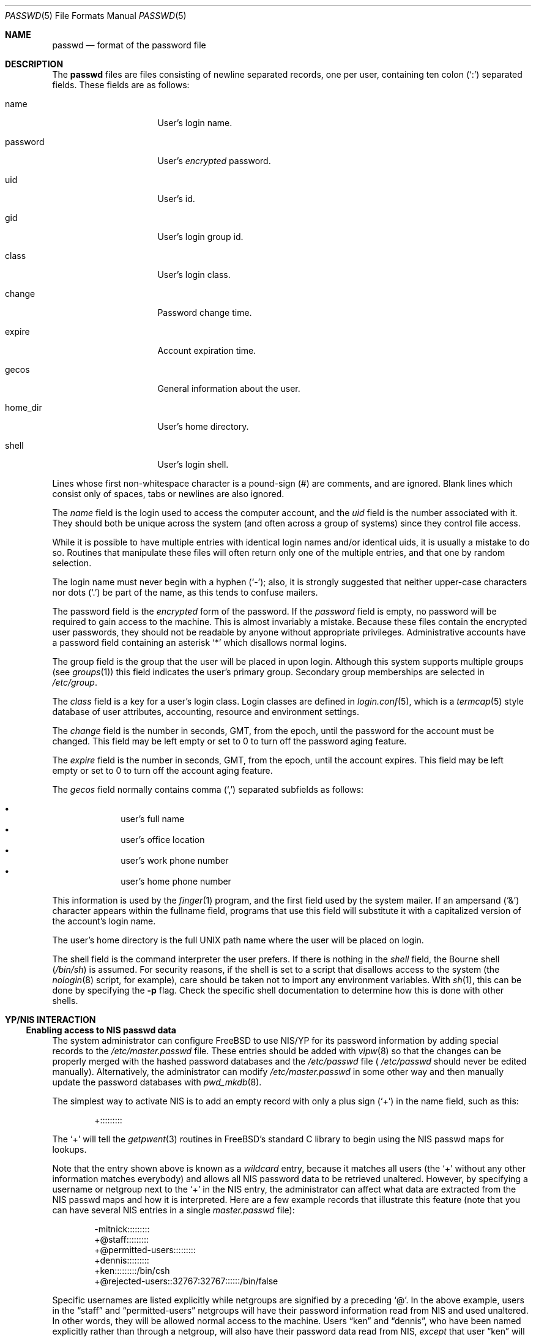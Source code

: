 .\" Copyright (c) 1988, 1991, 1993
.\"	The Regents of the University of California.  All rights reserved.
.\"
.\" Redistribution and use in source and binary forms, with or without
.\" modification, are permitted provided that the following conditions
.\" are met:
.\" 1. Redistributions of source code must retain the above copyright
.\"    notice, this list of conditions and the following disclaimer.
.\" 2. Redistributions in binary form must reproduce the above copyright
.\"    notice, this list of conditions and the following disclaimer in the
.\"    documentation and/or other materials provided with the distribution.
.\" 3. All advertising materials mentioning features or use of this software
.\"    must display the following acknowledgement:
.\"	This product includes software developed by the University of
.\"	California, Berkeley and its contributors.
.\" 4. Neither the name of the University nor the names of its contributors
.\"    may be used to endorse or promote products derived from this software
.\"    without specific prior written permission.
.\"
.\" THIS SOFTWARE IS PROVIDED BY THE REGENTS AND CONTRIBUTORS ``AS IS'' AND
.\" ANY EXPRESS OR IMPLIED WARRANTIES, INCLUDING, BUT NOT LIMITED TO, THE
.\" IMPLIED WARRANTIES OF MERCHANTABILITY AND FITNESS FOR A PARTICULAR PURPOSE
.\" ARE DISCLAIMED.  IN NO EVENT SHALL THE REGENTS OR CONTRIBUTORS BE LIABLE
.\" FOR ANY DIRECT, INDIRECT, INCIDENTAL, SPECIAL, EXEMPLARY, OR CONSEQUENTIAL
.\" DAMAGES (INCLUDING, BUT NOT LIMITED TO, PROCUREMENT OF SUBSTITUTE GOODS
.\" OR SERVICES; LOSS OF USE, DATA, OR PROFITS; OR BUSINESS INTERRUPTION)
.\" HOWEVER CAUSED AND ON ANY THEORY OF LIABILITY, WHETHER IN CONTRACT, STRICT
.\" LIABILITY, OR TORT (INCLUDING NEGLIGENCE OR OTHERWISE) ARISING IN ANY WAY
.\" OUT OF THE USE OF THIS SOFTWARE, EVEN IF ADVISED OF THE POSSIBILITY OF
.\" SUCH DAMAGE.
.\"
.\"     From: @(#)passwd.5	8.1 (Berkeley) 6/5/93
.\" $FreeBSD: src/share/man/man5/passwd.5,v 1.26.2.5 2002/02/01 15:51:18 ru Exp $
.\" $DragonFly: src/share/man/man5/passwd.5,v 1.2 2003/06/17 04:37:00 dillon Exp $
.\"
.Dd September 29, 1994
.Dt PASSWD 5
.Os
.Sh NAME
.Nm passwd
.Nd format of the password file
.Sh DESCRIPTION
The
.Nm
files are files consisting of newline separated records, one per user,
containing ten colon
.Pq Ql \&:
separated fields.  These fields are as
follows:
.Pp
.Bl -tag -width password -offset indent
.It name
User's login name.
.It password
User's
.Em encrypted
password.
.It uid
User's id.
.It gid
User's login group id.
.It class
User's login class.
.It change
Password change time.
.It expire
Account expiration time.
.It gecos
General information about the user.
.It home_dir
User's home directory.
.It shell
User's login shell.
.El
.Pp
Lines whose first non-whitespace character is a pound-sign (#)
are comments, and are ignored.  Blank lines which consist
only of spaces, tabs or newlines are also ignored.
.Pp
The
.Ar name
field is the login used to access the computer account, and the
.Ar uid
field is the number associated with it.  They should both be unique
across the system (and often across a group of systems) since they
control file access.
.Pp
While it is possible to have multiple entries with identical login names
and/or identical uids, it is usually a mistake to do so.  Routines
that manipulate these files will often return only one of the multiple
entries, and that one by random selection.
.Pp
The login name must never begin with a hyphen
.Pq Ql \&- ;
also, it is strongly
suggested that neither upper-case characters nor dots
.Pq Ql \&.
be part
of the name, as this tends to confuse mailers.
.Pp
The password field is the
.Em encrypted
form of the password.
If the
.Ar password
field is empty, no password will be required to gain access to the
machine.  This is almost invariably a mistake.
Because these files contain the encrypted user passwords, they should
not be readable by anyone without appropriate privileges.
Administrative accounts have a password field containing an asterisk
.Ql \&*
which disallows normal logins.
.Pp
The group field is the group that the user will be placed in upon login.
Although this system supports multiple groups (see
.Xr groups 1 )
this field indicates the user's primary group.
Secondary group memberships are selected in
.Pa /etc/group .
.Pp
The
.Ar class
field is a key for a user's login class.
Login classes are defined in
.Xr login.conf 5 ,
which is a
.Xr termcap 5
style database of user attributes, accounting, resource and
environment settings.
.Pp
The
.Ar change
field is the number in seconds,
.Dv GMT ,
from the epoch, until the
password for the account must be changed.
This field may be left empty or set to 0 to turn off the
password aging feature.
.Pp
The
.Ar expire
field is the number in seconds,
.Dv GMT ,
from the epoch, until the
account expires.
This field may be left empty or set to 0 to turn off the account
aging feature.
.Pp
The
.Ar gecos
field normally contains comma
.Pq Ql \&,
separated subfields as follows:
.Pp
.Bl -bullet -compact -offset indent
.It
user's full name
.It
user's office location
.It
user's work phone number
.It
user's home phone number
.El
.Pp
This information is used by the
.Xr finger 1
program, and the first field used by the system mailer.
If an ampersand
.Pq Ql \&&
character appears within the fullname field, programs that
use this field will substitute it with a capitalized version
of the account's login name.
.Pp
The user's home directory is the full
.Tn UNIX
path name where the user
will be placed on login.
.Pp
The shell field is the command interpreter the user prefers.
If there is nothing in the
.Ar shell
field, the Bourne shell
.Pq Pa /bin/sh
is assumed.
For security reasons, if the shell is set to a script that disallows
access to the system (the
.Xr nologin 8
script, for example), care should be taken not to import any environment
variables.  With
.Xr sh 1 ,
this can be done by specifying the
.Fl p
flag.
Check the specific shell documentation to determine how this is
done with other shells.
.Sh YP/NIS INTERACTION
.Ss Enabling access to NIS passwd data
The system administrator can configure
.Tn FreeBSD
to use NIS/YP for
its password information by adding special records to the
.Pa /etc/master.passwd
file.
These entries should be added with
.Xr vipw 8
so that the changes can be properly merged with the hashed
password databases and the
.Pa /etc/passwd
file (
.Pa /etc/passwd
should never be edited manually). Alternatively, the administrator
can modify
.Pa /etc/master.passwd
in some other way and then manually update the password databases with
.Xr pwd_mkdb 8 .
.Pp
The simplest way to activate NIS is to add an empty record
with only a plus sign
.Pq Ql \&+
in the name field, such as this:
.Bd -literal -offset indent
+:::::::::

.Ed
The
.Ql \&+
will tell the
.Xr getpwent 3
routines in
.Tn FreeBSD Ns 's
standard C library to begin using the NIS passwd maps
for lookups.
.Pp
Note that the entry shown above is known as a
.Em wildcard
entry, because it matches all users (the
.Ql \&+
without any other information
matches everybody) and allows all NIS password data to be retrieved
unaltered.
However, by
specifying a username or netgroup next to the
.Ql \&+
in the NIS
entry, the administrator can affect what data are extracted from the
NIS passwd maps and how it is interpreted.
Here are a few example
records that illustrate this feature (note that you can have several
NIS entries in a single
.Pa master.passwd
file):
.Bd -literal -offset indent
-mitnick:::::::::
+@staff:::::::::
+@permitted-users:::::::::
+dennis:::::::::
+ken:::::::::/bin/csh
+@rejected-users::32767:32767::::::/bin/false

.Ed
Specific usernames are listed explicitly while netgroups are signified
by a preceding
.Ql \&@ .
In the above example, users in the
.Dq staff
and
.Dq permitted-users
netgroups will have their password information
read from NIS and used unaltered.
In other words, they will be allowed
normal access to the machine.
Users
.Dq ken
and
.Dq dennis ,
who have
been named explicitly rather than through a netgroup, will also have
their password data read from NIS,
.Em except
that user
.Dq ken
will have his shell remapped to
.Pa /bin/csh .
This means that value for his shell specified in the NIS password map
will be overridden by the value specified in the special NIS entry in
the local
.Pa master.passwd
file.
User
.Dq ken
may have been assigned the csh shell because his
NIS password entry specified a different shell that may not be
installed on the client machine for political or technical reasons.
Meanwhile, users in the
.Dq rejected-users
netgroup are prevented
from logging in because their UIDs, GIDs and shells have been overridden
with invalid values.
.Pp
User
.Dq mitnick
will be be ignored entirely because his entry is
specified with a
.Ql \&-
instead of a
.Ql \&+ .
A minus entry can be used
to block out certain NIS password entries completely; users whose
password data has been excluded in this way are not recognized by
the system at all.
(Any overrides specified with minus entries are
also ignored since there is no point in processing override information
for a user that the system isn't going to recognize in the first place.)
In general, a minus entry is used to specifically exclude a user
who might otherwise be granted access because he happens to be a
member of an authorized netgroup.
For example, if
.Dq mitnick
is
a member of the
.Dq permitted-users
netgroup and must, for whatever
the reason, be permitted to remain in that netgroup (possibly to
retain access to other machines within the domain), the administrator
can still deny him access to a particular system with a minus entry.
Also, it is sometimes easier to explicitly list those users who are not
allowed access rather than generate a possibly complicated list of
users who are allowed access and omit the rest.
.Pp
Note that the plus and minus entries are evaluated in order from
first to last with the first match taking precedence.
This means
the system will only use the first entry that matches a particular user.
If, using the same example, there is a user
.Dq foo
who is a member of both the
.Dq staff
netgroup and the
.Dq rejected-users
netgroup, he will be admitted to
the system because the above example lists the entry for
.Dq staff
before the entry for
.Dq rejected-users .
If the order were reversed,
user
.Dq foo
would be flagged as a
.Dq rejected-user
instead and denied access.
.Pp
Lastly, any NIS password database records that do not match against
at least one of the users or netgroups specified by the NIS access
entries in the
.Pa /etc/master.passwd
file will be ignored (along with any users specified using minus
entries). In our example shown above, we do not have a wildcard
entry at the end of the list; therefore, the system will not recognize
anyone except
.Dq ken ,
.Dq dennis ,
the
.Dq staff
netgroup, and the
.Dq permitted-users
netgroup as authorized users.
The
.Dq rejected-users
netgroup will
be recognized but all members will have their shells remapped and
therefore be denied access.
All other NIS password records
will be ignored.
The administrator may add a wildcard entry to the
end of the list such as:
.Bd -literal -offset indent
+:::::::::/sbin/nologin

.Ed
This entry acts as a catch-all for all users that don't match against
any of the other entries.
This technique is sometimes useful when it is
desirable to have the system be able to recognize all users in a
particular NIS domain without necessarily granting them login access.
See the description of the shell field regarding security concerns when using
a shell script as the login shell.
.Pp
The primary use of this
.Pa override
feature is to permit the administrator
to enforce access restrictions on NIS client systems.
Users can be
granted access to one group of machines and denied access to other
machines simply by adding or removing them from a particular netgroup.
Since the netgroup database can also be accessed via NIS, this allows
access restrictions to be administered from a single location, namely
the NIS master server; once a host's access list has been set in
.Pa /etc/master.passwd ,
it need not be modified again unless new netgroups are created.
.Sh NOTES
.Ss Shadow passwords through NIS
.Tn FreeBSD
uses a shadow password scheme: users' encrypted passwords
are stored only in
.Pa /etc/master.passwd
and
.Pa /etc/spwd.db ,
which are readable and writable only by the superuser.
This is done
to prevent users from running the encrypted passwords through
password-guessing programs and gaining unauthorized access to
other users' accounts.
NIS does not support a standard means of
password shadowing, which implies that placing your password data
into the NIS passwd maps totally defeats the security of
.Tn FreeBSD Ns 's
password shadowing system.
.Pp
.Tn FreeBSD
provides a few special features to help get around this
problem.
It is possible to implement password shadowing between
.Tn FreeBSD
NIS clients and
.Tn FreeBSD
NIS servers.
The
.Xr getpwent 3
routines will search for a
.Pa master.passwd.byname
and
.Pa master.passwd.byuid
maps which should contain the same data found in the
.Pa /etc/master.passwd
file.
If the maps exist,
.Tn FreeBSD
will attempt to use them for user
authentication instead of the standard
.Pa passwd.byname
and
.Pa passwd.byuid
maps.
.Tn FreeBSD Ns 's
.Xr ypserv 8
will also check client requests to make sure they originate on a
privileged port.
Since only the superuser is allowed to bind to
a privileged port, the server can tell if the requesting user
is the superuser; all requests from non-privileged users to access
the
.Pa master.passwd
maps will be refused.
Since all user authentication programs run
with superuser privilege, they should have the required access to
users' encrypted password data while normal users will only
be allowed access to the standard
.Pa passwd
maps which contain no password information.
.Pp
Note that this feature cannot be used in an environment with
.No non- Ns Tn FreeBSD
systems.
Note also that a truly determined user with
unrestricted access to your network could still compromise the
.Pa master.passwd
maps.
.Ss UID and GID remapping with NIS overrides
Unlike
.Tn SunOS
and other operating systems that use Sun's NIS code,
.Tn FreeBSD
allows the user to override
.Pa all
of the fields in a user's NIS
.Pa passwd
entry.
For example, consider the following
.Pa /etc/master.passwd
entry:
.Bd -literal -offset indent
+@foo-users:???:666:666:0:0:0:Bogus user:/home/bogus:/bin/bogus

.Ed
This entry will cause all users in the `foo-users' netgroup to
have
.Pa all
of their password information overridden, including UIDs,
GIDs and passwords.
The result is that all `foo-users' will be
locked out of the system, since their passwords will be remapped
to invalid values.
.Pp
This is important to remember because most people are accustomed to
using an NIS wildcard entry that looks like this:
.Bd -literal -offset indent
+:*:0:0:::

.Ed
This often leads to new
.Tn FreeBSD
administrators choosing NIS entries for their
.Pa master.passwd
files that look like this:
.Bd -literal -offset indent
+:*:0:0::::::

.Ed
Or worse, this
.Bd -literal -offset indent
+::0:0::::::

.Ed
.Sy DO _NOT_ PUT ENTRIES LIKE THIS IN YOUR
.Pa master.passwd
.Sy FILE!!
The first tells
.Tn FreeBSD
to remap all passwords to
.Ql \&*
(which
will prevent anybody from logging in) and to remap all UIDs and GIDs
to 0 (which will make everybody appear to be the superuser). The
second case just maps all UIDs and GIDs to 0, which means that
all users will appear to be root!
.Pp
.Ss Compatibility of NIS override evaluation
When Sun originally added NIS support to their
.Xr getpwent 3
routines, they took into account the fact that the
.Tn SunOS
password
.Pa /etc/passwd
file is in plain
.Tn ASCII
format.
The
.Tn SunOS
documentation claims that
adding a
.Ql \&+
entry to the password file causes the contents of
the NIS password database to be
.Dq inserted
at the position in the file where the
.Ql \&+
entry appears.
If, for example, the
administrator places a
.Ql \&+::::::
entry in the middle of
.Pa /etc/passwd ,
then the entire contents of the NIS password map would appear
as though it had been copied into the middle of the password
file.
If the administrator places
.Ql \&+::::::
entries at both the middle and the end of
.Pa /etc/passwd ,
then the NIS password map would appear twice: once in the middle
of the file and once at the end.
(By using override entries
instead of simple wildcards, other combinations could be achieved.)
.Pp
By contrast,
.Fx
does not have a single
.Tn ASCII
password file: it
has a hashed password database.
This database does not have an
easily-defined beginning, middle or end, which makes it very hard
to design a scheme that is 100% compatible with
.Tn SunOS .
For example,
the
.Fn getpwnam
and
.Fn getpwuid
functions in
.Tn FreeBSD
are designed to do direct queries to the
hash database rather than a linear search.
This approach is faster
on systems where the password database is large.
However, when
using direct database queries, the system does not know or care
about the order of the original password file, and therefore
it cannot easily apply the same override logic used by
.Tn SunOS .
.Pp
Instead,
.Tn FreeBSD
groups all the NIS override entries together
and constructs a filter out of them.
Each NIS password entry
is compared against the override filter exactly once and
treated accordingly: if the filter allows the entry through
unaltered, it's treated unaltered; if the filter calls for remapping
of fields, then fields are remapped; if the filter calls for
explicit exclusion (i.e., the entry matches a
.Ql \&-
override), the entry is ignored; if the entry doesn't match against any
of the filter specifications, it's discarded.
.Pp
Again, note that the NIS
.Ql \&+
and
.Ql \&-
entries themselves are handled in the order in which they were specified
in the
.Pa /etc/master.passwd
file, since doing otherwise would lead to unpredictable behavior.
.Pp
The end result is that
.Tn FreeBSD Ns 's
provides a very close approximation
of
.Tn SunOS Ns 's
behavior while maintaining the database paradigm, though the
.Xr getpwent 3
functions do behave somewhat differently from their
.Tn SunOS
counterparts.
The primary differences are:
.Bl -bullet -offset indent
.It
Each NIS password map record can be mapped into the password
local password space only once.
.It
The placement of the NIS
.Ql \&+
and
.Ql \&-
entries does not necessarily
affect where NIS password records will be mapped into
the password space.
.El
.Pp
In 99% of all
.Tn FreeBSD
configurations, NIS client behavior will be
indistinguishable from that of
.Tn SunOS
or other similar systems.
Even
so, users should be aware of these architectural differences.
.Pp
.Ss Using groups instead of netgroups for NIS overrides
.Tn FreeBSD
offers the capability to do override matching based on
user groups rather than netgroups.
If, for example, an NIS entry
is specified as:
.Bd -literal -offset indent
+@operator:::::::::

.Ed
the system will first try to match users against a netgroup called
.Ql operator .
If an
.Ql operator
netgroup doesn't exist, the system
will try to match users against the normal
.Ql operator
group instead.
.Ss Changes in behavior from older versions of FreeBSD
There have been several bug fixes and improvements in
.Tn FreeBSD Ns 's
NIS/YP handling, some of which have caused changes in behavior.
While the behavior changes are generally positive, it is important
that users and system administrators be aware of them:
.Bl -enum -offset indent
.It
In versions prior to 2.0.5, reverse lookups (i.e. using
.Fn getpwuid )
would not have overrides applied, which is to say that it
was possible for
.Fn getpwuid
to return a login name that
.Fn getpwnam
would not recognize.
This has been fixed: overrides specified
in
.Pa /etc/master.passwd
now apply to all
.Xr getpwent 3
functions.
.It
Prior to
.Fx 2.0.5 ,
netgroup overrides did not work at
all, largely because
.Tn FreeBSD
did not have support for reading
netgroups through NIS.
Again, this has been fixed, and
netgroups can be specified just as in
.Tn SunOS
and similar NIS-capable
systems.
.It
.Tn FreeBSD
now has NIS server capabilities and supports the use
of
.Pa master.passwd
NIS maps in addition to the standard Sixth Edition format
.Pa passwd
maps.
This means that you can specify change, expiration and class
information through NIS, provided you use a
.Tn FreeBSD
system as
the NIS server.
.El
.Sh FILES
.Bl -tag -width /etc/master.passwd -compact
.It Pa /etc/passwd
.Tn ASCII
password file, with passwords removed
.It Pa /etc/pwd.db
.Xr db 3 -format
password database, with passwords removed
.It Pa /etc/master.passwd
.Tn ASCII
password file, with passwords intact
.It Pa /etc/spwd.db
.Xr db 3 -format
password database, with passwords intact
.El
.Sh SEE ALSO
.Xr chpass 1 ,
.Xr login 1 ,
.Xr passwd 1 ,
.Xr getpwent 3 ,
.Xr login_getclass 3 ,
.Xr login.conf 5 ,
.Xr adduser 8 ,
.Xr pw 8 ,
.Xr pwd_mkdb 8 ,
.Xr vipw 8 ,
.Xr yp 8
.Sh BUGS
User information should (and eventually will) be stored elsewhere.
.Pp
The YP/NIS password database makes encrypted passwords visible to
ordinary users, thus making password cracking easier unless you use
shadow passwords with the
.Pa master.passwd
maps and
.Tn FreeBSD Ns 's
.Xr ypserv 8
server.
.Pp
Unless you're using
.Tn FreeBSD Ns 's
.Xr ypserv 8 ,
which supports the use of
.Pa master.passwd
type maps,
the YP/NIS password database will be in old-style (Sixth Edition) format,
which means that site-wide values for user login class, password
expiration date, and other fields present in the current format
will not be available when a
.Tn FreeBSD
system is used as a client with
a standard NIS server.
.Sh COMPATIBILITY
The password file format has changed since
.Bx 4.3 .
The following awk script can be used to convert your old-style password
file into a new style password file.
The additional fields
.Dq class ,
.Dq change
and
.Dq expire
are added, but are turned off by default.
These fields can then be set using
.Xr vipw 8
or
.Xr pw 8 .
.Bd -literal -offset indent
BEGIN { FS = ":"}
{ print $1 ":" $2 ":" $3 ":" $4 "::0:0:" $5 ":" $6 ":" $7 }
.Ed
.Sh HISTORY
A
.Nm
file format appeared in
.At v6 .
The YP/NIS functionality is modeled after
.Tn SunOS
and first appeared in
.Fx 1.1
The override capability is new in
.Fx 2.0 .
The override capability was updated to properly support netgroups
in
.Fx 2.0.5 .
Support for comments first appeared in
.Fx 3.0 .
